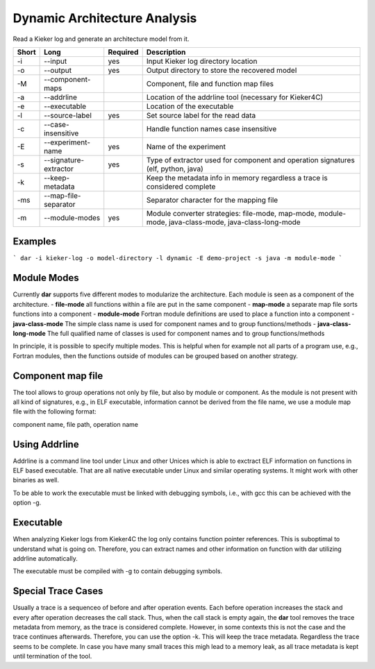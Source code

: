.. _kieker-tools-dar:

Dynamic Architecture Analysis
=============================

Read a Kieker log and generate an architecture model from it.

===== ===================== ======== ======================================================
Short Long                  Required Description
===== ===================== ======== ======================================================
-i    --input               yes      Input Kieker log directory location
-o    --output              yes      Output directory to store the recovered model
-M    --component-maps               Component, file and function map files
-a    --addrline                     Location of the addrline tool (necessary for Kieker4C)
-e    --executable                   Location of the executable
-l    --source-label        yes      Set source label for the read data
-c    --case-insensitive             Handle function names case insensitive
-E    --experiment-name     yes      Name of the experiment
-s    --signature-extractor yes      Type of extractor used for component and operation 
                                     signatures (elf, python, java)
-k    --keep-metadata                Keep the metadata info in memory regardless a trace
                                     is considered complete
-ms   --map-file-separator           Separator character for the mapping file
-m    --module-modes        yes      Module converter strategies: file-mode, map-mode,
                                     module-mode, java-class-mode, java-class-long-mode
===== ===================== ======== ======================================================

Examples
--------

```
dar -i kieker-log -o model-directory -l dynamic -E demo-project -s java -m module-mode
```

Module Modes
------------

Currently **dar** supports five different modes to modularize the architecture.
Each module is seen as a component of the architecture.
- **file-mode** all functions within a file are put in the same component
- **map-mode**  a separate map file sorts functions into a component
- **module-mode** Fortran module definitions are used to place a function into a component
- **java-class-mode** The simple class name is used for component names and to group functions/methods
- **java-class-long-mode** The full qualified name of classes is used for component names and to group functions/methods
  
In principle, it is possible to specify multiple modes. This is helpful when
for example not all parts of a program use, e.g., Fortran modules, then the
functions outside of modules can be grouped based on another strategy.

Component map file
------------------

The tool allows to group operations not only by file, but also by module
or component. As the module is not present with all kind of signatures, e.g.,
in ELF executable, information cannot be derived from the file name, we use a
module map file with the following format:

component name, file path, operation name

 
Using Addrline
--------------
 
Addrline is a command line tool under Linux and other Unices which is able to
exctract ELF information on functions in ELF based executable. That are all
native executable under Linux and similar operating systems. It might work with
other binaries as well.
 
To be able to work the executable must be linked with debugging symbols, i.e.,
with gcc this can be achieved with the option -g.

Executable
----------

When analyzing Kieker logs from Kieker4C the log only contains function
pointer references. This is suboptimal to understand what is going on.
Therefore, you can extract names and other information on function with dar
utilizing addrline automatically.

The executable must be compiled with -g to contain debugging symbols.

Special Trace Cases
-------------------

Usually a trace is a sequenceo of before and after operation events. Each
before operation increases the stack and every after operation decreases the
call stack. Thus, when the call stack is empty again, the **dar** tool removes
the trace metadata from memory, as the trace is considered complete. However,
in some contexts this is not the case and the trace continues afterwards.
Therefore, you can use the option -k. This will keep the trace metadata.
Regardless the trace seems to be complete. In case you have many small traces
this migh lead to a memory leak, as all trace metadata is kept until termination
of the tool.
 

